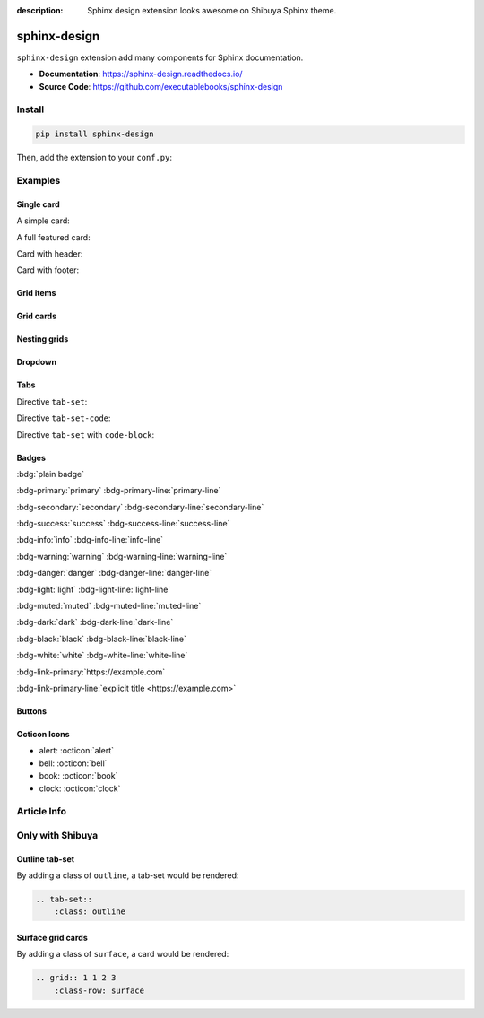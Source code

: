 :description: Sphinx design extension looks awesome on Shibuya Sphinx theme.

.. _sphinx-design:

sphinx-design
=============

``sphinx-design`` extension add many components for Sphinx documentation.

- **Documentation**: https://sphinx-design.readthedocs.io/
- **Source Code**: https://github.com/executablebooks/sphinx-design

Install
-------

.. code-block:: bash

    pip install sphinx-design

Then, add the extension to your ``conf.py``:

.. code-block:: python
    :caption: conf.py

    extensions = [
        # ...
        "sphinx_design",
    ]

Examples
--------

Single card
~~~~~~~~~~~

A simple card:

.. card:: Card Title

    Card content

A full featured card:

.. card:: Card Title

    Header
    ^^^
    Card content
    +++
    Footer

Card with header:

.. card:: Card Title

    Header
    ^^^
    Card content

Card with footer:

.. card:: Card Title

    Card content
    +++
    Footer

Grid items
~~~~~~~~~~

.. grid:: 1 2 3 3
    :outline:

    .. grid-item::

        A

    .. grid-item::

        B

    .. grid-item::

        C

Grid cards
~~~~~~~~~~

.. grid:: 1 1 2 2
    :padding: 0
    :gutter: 2

    .. grid-item-card:: Tutorial
        :link: /install/

        If you're new to Python and Sphinx, this is a great place to start.

    .. grid-item-card:: Customisation
        :link: /customisation/

        Tailor configurations to meet your specific requirements with customizable settings.

    .. grid-item-card:: References
        :link: /writing/

        Learn the syntax of reStructuredText and examine how it is formatted.

    .. grid-item-card:: Contributing
        :link: /contributing/

        Your contributions can make a meaningful impact and help drive the project forward!

Nesting grids
~~~~~~~~~~~~~

.. grid:: 1 1 2 2
    :padding: 0
    :gutter: 1

    .. grid-item::

        .. grid:: 1 1 1 1
            :gutter: 1

            .. grid-item-card:: Item 1.1

                Multi-line

                content

            .. grid-item-card:: Item 1.2

                Content

    .. grid-item::

        .. grid:: 1 1 1 1
            :gutter: 1

            .. grid-item-card:: Item 2.1

                Content

            .. grid-item-card:: Item 2.2

                Content

            .. grid-item-card:: Item 2.3

                Content

Dropdown
~~~~~~~~

.. dropdown:: Dropdown title
    :icon: code

    Dropdown content

Tabs
~~~~

Directive ``tab-set``:

.. tab-set::

    .. tab-item:: Label1

        Content 1

    .. tab-item:: Label2

        Content 2

Directive ``tab-set-code``:

.. tab-set-code::

    .. code-block:: python

        foo = "str"

    .. code-block:: javascript

        a = 1;

Directive ``tab-set`` with ``code-block``:

.. tab-set::

    .. tab-item:: Python

      .. code-block:: python
          :caption: a.py

          foo = "str"

    .. tab-item:: JavaScript

      .. code-block:: javascript
          :caption: b.js

          a = 1;

Badges
~~~~~~

:bdg:`plain badge`

:bdg-primary:`primary` :bdg-primary-line:`primary-line`

:bdg-secondary:`secondary` :bdg-secondary-line:`secondary-line`

:bdg-success:`success` :bdg-success-line:`success-line`

:bdg-info:`info` :bdg-info-line:`info-line`

:bdg-warning:`warning` :bdg-warning-line:`warning-line`

:bdg-danger:`danger` :bdg-danger-line:`danger-line`

:bdg-light:`light` :bdg-light-line:`light-line`

:bdg-muted:`muted` :bdg-muted-line:`muted-line`

:bdg-dark:`dark` :bdg-dark-line:`dark-line`

:bdg-black:`black` :bdg-black-line:`black-line`

:bdg-white:`white` :bdg-white-line:`white-line`

:bdg-link-primary:`https://example.com`

:bdg-link-primary-line:`explicit title <https://example.com>`

Buttons
~~~~~~~

.. button-link:: https://example.com

.. button-link:: https://example.com

    Button text

.. button-link:: https://example.com
    :color: primary
    :shadow:

.. button-link:: https://example.com
    :color: primary
    :outline:

.. button-link:: https://example.com
    :color: secondary
    :expand:

Octicon Icons
~~~~~~~~~~~~~

- alert: :octicon:`alert`
- bell: :octicon:`bell`
- book: :octicon:`book`
- clock: :octicon:`clock`

Article Info
------------

.. article-info::
    :avatar: https://sphinx-design.readthedocs.io/en/latest/_images/ebp-logo.png
    :avatar-link: https://executablebooks.org/
    :avatar-outline: muted
    :author: Executable Books
    :date: Jul 24, 2021
    :read-time: 5 min read
    :class-container: sd-p-2 sd-outline-muted sd-rounded-1

Only with Shibuya
-----------------

Outline tab-set
~~~~~~~~~~~~~~~

By adding a class of ``outline``, a tab-set would be rendered:

.. code-block:: reST

    .. tab-set::
        :class: outline

.. tab-set::
    :class: outline

    .. tab-item:: :iconify:`devicon:pypi` pip

        .. code-block:: shell

            pip install shibuya

    .. tab-item:: :iconify:`material-icon-theme:uv` uv

        .. code-block:: shell

            uv add --dev shibuya

Surface grid cards
~~~~~~~~~~~~~~~~~~

By adding a class of ``surface``, a card would be rendered:

.. code-block:: reST

    .. grid:: 1 1 2 3
        :class-row: surface

.. grid:: 1 1 2 3
    :gutter: 2
    :padding: 0
    :class-container: surface

    .. grid-item-card:: :octicon:`star` Beautiful Design

        A visually stunning and modern design that makes your documentation
        look professional and appealing.

    .. grid-item-card:: :octicon:`zap` Responsive Layout

        Look great on all devices, from desktops to smartphones, without
        compromising on readability or functionality.

    .. grid-item-card:: :octicon:`moon` Light/Dark Mode

        Users can switch between light and dark modes according to their
        preference.

    .. grid-item-card:: :octicon:`paintbrush` Customizable Colors
        :link: /customisation/colors/

        Customize the colors to match your brand or personal preferences
        with radix colors.

    .. grid-item-card:: :octicon:`beaker` Jupyter Integration
        :link: /extensions/nbsphinx/

        Great CSS/UI for lots of Jupyter related extensions, enhance your
        AI documentation.

    .. grid-item-card:: :octicon:`browser` Multiple Layouts
        :link: /writing/meta/#layout

        Layouts of landing page, simple one page, and three-column
        documentation page.
